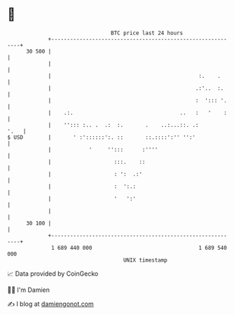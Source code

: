 * 👋

#+begin_example
                                    BTC price last 24 hours                    
                +------------------------------------------------------------+ 
         30 500 |                                                            | 
                |                                                            | 
                |                                               :.    .      | 
                |                                              .:'..  :.     | 
                |                                              :  '::: '.    | 
                |    .:.                                  ..   :   '    :    | 
                |    ''::: :.. .  .:  :.       .    ..:...::. .:        '.   | 
   $ USD        |       ' :'::::::':. ::       ::.::::':'' '':'              | 
                |            '     '':::      :''''                          | 
                |                    :::.    ::                              | 
                |                    : ':  .:'                               | 
                |                    :  ':.:                                 | 
                |                    '   ':'                                 | 
                |                                                            | 
         30 100 |                                                            | 
                +------------------------------------------------------------+ 
                 1 689 440 000                                  1 689 540 000  
                                        UNIX timestamp                         
#+end_example
📈 Data provided by CoinGecko

🧑‍💻 I'm Damien

✍️ I blog at [[https://www.damiengonot.com][damiengonot.com]]
